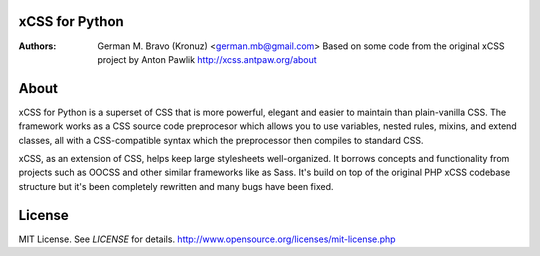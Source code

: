 xCSS for Python
===============
:Authors:
    German M. Bravo (Kronuz) <german.mb@gmail.com>
    Based on some code from the original xCSS project by Anton Pawlik
    http://xcss.antpaw.org/about

About
=====
xCSS for Python is a superset of CSS that is more powerful, elegant and easier
to maintain than plain-vanilla CSS. The framework works as a CSS source code
preprocesor which allows you to use variables, nested rules, mixins, and extend
classes, all with a CSS-compatible syntax which the preprocessor then compiles
to standard CSS.

xCSS, as an extension of CSS, helps keep large stylesheets well-organized. It
borrows concepts and functionality from projects such as OOCSS and other similar
frameworks like as Sass. It's build on top of the original PHP xCSS codebase
structure but it's been completely rewritten and many bugs have been fixed.

License
=======
MIT License. See *LICENSE* for details.
http://www.opensource.org/licenses/mit-license.php

